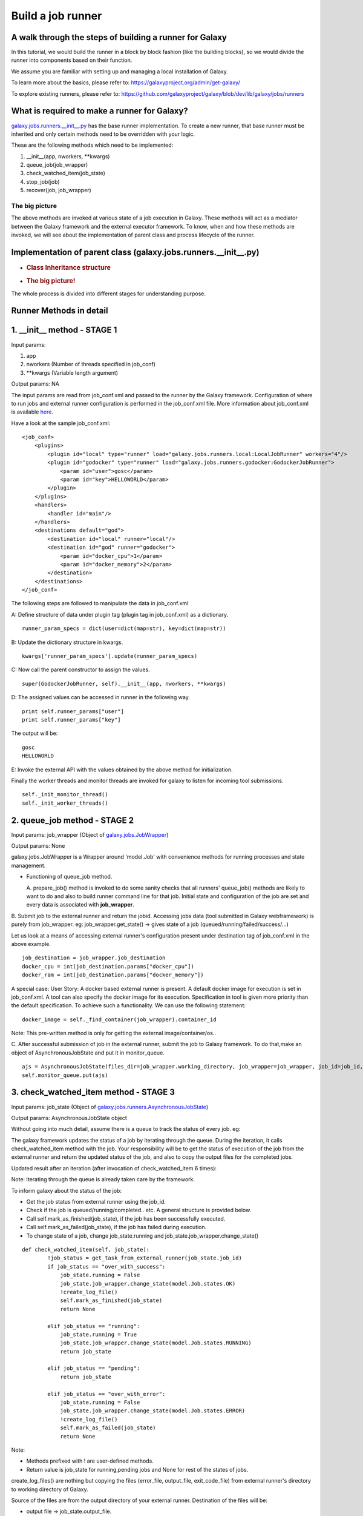 Build a job runner
==================

A walk through the steps of building a runner for Galaxy
~~~~~~~~~~~~~~~~~~~~~~~~~~~~~~~~~~~~~~~~~~~~~~~~~~~~~~~~

In this tutorial, we would build the runner in a block by block fashion
(like the building blocks), so we would divide the runner into
components based on their function.

We assume you are familiar with setting up and managing a local installation of Galaxy.

To learn more about the basics, please refer to:
https://galaxyproject.org/admin/get-galaxy/

To explore existing runners, please refer to:
https://github.com/galaxyproject/galaxy/blob/dev/lib/galaxy/jobs/runners

What is required to make a runner for Galaxy?
~~~~~~~~~~~~~~~~~~~~~~~~~~~~~~~~~~~~~~~~~~~~~

`galaxy.jobs.runners.\_\_init\_\_.py <https://github.com/galaxyproject/galaxy/blob/dev/lib/galaxy/jobs/runners/__init__.py>`__
has the base runner implementation. To create a new runner, that base
runner must be inherited and only certain methods need to be
overridden with your logic.

These are the following methods which need to be implemented: 

1. \_\_init\_\_(app, nworkers, \*\*kwargs)

2. queue\_job(job\_wrapper)

3. check\_watched\_item(job\_state)

4. stop\_job(job)

5. recover(job, job\_wrapper)

The big picture
---------------

The above methods are invoked at various state of a job execution in
Galaxy. These methods will act as a mediator between the Galaxy
framework and the external executor framework. To know, when and how
these methods are invoked, we will see about the implementation of
parent class and process lifecycle of the runner.

Implementation of parent class (galaxy.jobs.runners.\_\_init\_\_.py)
~~~~~~~~~~~~~~~~~~~~~~~~~~~~~~~~~~~~~~~~~~~~~~~~~~~~~~~~~~~~~~~~~~~~

-  .. rubric:: Class Inheritance structure
      :name: class-inheritance-structure

   .. image:: inherit.png

-  .. rubric:: The big picture!
      :name: the-big-picture-1

   .. image:: runner_diag.png

The whole process is divided into different stages for understanding
purpose.

Runner Methods in detail
~~~~~~~~~~~~~~~~~~~~~~~~

1. \_\_init\_\_ method - STAGE 1
~~~~~~~~~~~~~~~~~~~~~~~~~~~~~~~~

Input params:

1. app

2. nworkers (Number of threads specified in job\_conf)

3. \*\*kwargs (Variable length argument)

Output params: NA

The input params are read from job\_conf.xml and passed to the runner by
the Galaxy framework. Configuration of where to run jobs and external
runner configuration is performed in the job\_conf.xml file. More
information about job\_conf.xml is available
`here <https://galaxyproject.org/admin/config/jobs/>`__.

Have a look at the sample job\_conf.xml:

::

    <job_conf>
        <plugins>
            <plugin id="local" type="runner" load="galaxy.jobs.runners.local:LocalJobRunner" workers="4"/>
            <plugin id="godocker" type="runner" load="galaxy.jobs.runners.godocker:GodockerJobRunner">
                <param id="user">gosc</param>
                <param id="key">HELLOWORLD</param>
            </plugin>
        </plugins>
        <handlers>
            <handler id="main"/>
        </handlers>
        <destinations default="god">
            <destination id="local" runner="local"/>
            <destination id="god" runner="godocker">
                <param id="docker_cpu">1</param>
                <param id="docker_memory">2</param>
            </destination>
        </destinations>
    </job_conf>

The following steps are followed to manipulate the data in job\_conf.xml

A: Define structure of data under plugin tag (plugin tag in
job\_conf.xml) as a dictionary.

::

    runner_param_specs = dict(user=dict(map=str), key=dict(map=str))

B: Update the dictionary structure in kwargs.

::

    kwargs['runner_param_specs'].update(runner_param_specs)

C: Now call the parent constructor to assign the values.

::

    super(GodockerJobRunner, self).__init__(app, nworkers, **kwargs)

D: The assigned values can be accessed in runner in the following way.

::

    print self.runner_params["user"] 
    print self.runner_params["key"]

The output will be:

::

    gosc
    HELLOWORLD

E: Invoke the external API with the values obtained by the above method
for initialization.

Finally the worker threads and monitor threads are invoked for galaxy to
listen for incoming tool submissions.

::

    self._init_monitor_thread()
    self._init_worker_threads()

2. queue\_job method - STAGE 2
~~~~~~~~~~~~~~~~~~~~~~~~~~~~~~

Input params: job\_wrapper (Object of
`galaxy.jobs.JobWrapper <https://github.com/galaxyproject/galaxy/blob/dev/lib/galaxy/jobs/__init__.py#L743>`__)

Output params: None

galaxy.jobs.JobWrapper is a Wrapper around 'model.Job' with convenience
methods for running processes and state management.

-  Functioning of queue\_job method. 

   A. prepare\_job() method is invoked to do some sanity checks that all runners' queue\_job() methods are
   likely to want to do and also to build runner command line for that
   job. Initial state and configuration of the job are set and every
   data is associated with **job\_wrapper**.

B. Submit job to the external runner and return the jobid. Accessing
jobs data (tool submitted in Galaxy webframework) is purely from
job\_wrapper. eg: job\_wrapper.get\_state() -> gives state of a job
(queued/running/failed/success/...)

Let us look at a means of accessing external runner's configuration
present under destination tag of job\_conf.xml in the above example.

::

    job_destination = job_wrapper.job_destination
    docker_cpu = int(job_destination.params["docker_cpu"])
    docker_ram = int(job_destination.params["docker_memory"])

A special case: User Story: A docker based external runner is present. A
default docker image for execution is set in job\_conf.xml. A tool can
also specify the docker image for its execution. Specification in tool
is given more priority than the default specification. To achieve such a
functionality. We can use the following statement:

::

    docker_image = self._find_container(job_wrapper).container_id

Note: This pre-written method is only for getting the external
image/container/os..

C. After successful submission of job in the external runner, submit the
job to Galaxy framework. To do that,make an object of
AsynchronousJobState and put it in monitor\_queue.

::

    ajs = AsynchronousJobState(files_dir=job_wrapper.working_directory, job_wrapper=job_wrapper, job_id=job_id, job_destination=job_destination)
    self.monitor_queue.put(ajs)

3. check\_watched\_item method - STAGE 3
~~~~~~~~~~~~~~~~~~~~~~~~~~~~~~~~~~~~~~~~

Input params: job\_state (Object of
`galaxy.jobs.runners.AsynchronousJobState <https://github.com/galaxyproject/galaxy/blob/dev/lib/galaxy/jobs/runners/__init__.py#L400>`__)

Output params: AsynchronousJobState object

Without going into much detail, assume there is a queue to track the status of every job. eg:

.. image:: queue.png
    :align: center

The galaxy framework updates the status of a job by iterating through the
queue. During the iteration, it calls check\_watched\_item method with the job.
Your responsibility will be to get the status of execution of the job from the
external runner and return the updated status of the job, and also to
copy the output files for the completed jobs.

Updated result after an iteration (after invocation of check\_watched\_item 6 times):

.. image:: queue_b.png
    :align: center


Note: Iterating through the queue is already taken care by the framework.

To inform galaxy about the status of the job:

-  Get the job status from external runner using the job\_id.

-  Check if the job is queued/running/completed.. etc. A general structure is provided below.

-  Call self.mark\_as\_finished(job\_state), if the job has been successfully executed.

-  Call self.mark\_as\_failed(job\_state), if the job has failed during execution.

-  To change state of a job, change job\_state.running and job\_state.job\_wrapper.change\_state()

::

    def check_watched_item(self, job_state):
            !job_status = get_task_from_external_runner(job_state.job_id)
            if job_status == "over_with_success":
                job_state.running = False
                job_state.job_wrapper.change_state(model.Job.states.OK)
                !create_log_file()
                self.mark_as_finished(job_state)
                return None

            elif job_status == "running":
                job_state.running = True
                job_state.job_wrapper.change_state(model.Job.states.RUNNING)
                return job_state

            elif job_status == "pending":
                return job_state

            elif job_status == "over_with_error":
                job_state.running = False
                job_state.job_wrapper.change_state(model.Job.states.ERROR)
                !create_log_file()
                self.mark_as_failed(job_state)
                return None

Note:

-  Methods prefixed with ! are user-defined methods.

-  Return value is job\_state for running,pending jobs and None for rest of the states of jobs.

create\_log\_files() are nothing but copying the files (error\_file,
output\_file, exit\_code\_file) from external runner's directory to
working directory of Galaxy.

Source of the files are from the output directory of your external
runner. Destination of the files will be:

-  output file -> job\_state.output\_file.

-  error file -> job\_state.error\_file.

-  exit code file -> job\_state.exit\_code\_file.

4. stop\_job method - STAGE 4
~~~~~~~~~~~~~~~~~~~~~~~~~~~~~

Input params: job (Object of
`galaxy.model.Job <https://github.com/galaxyproject/galaxy/blob/dev/lib/galaxy/model/__init__.py#L344>`__)

Output params: None

Functionality: Attempts to delete a dispatched executing Job in external
runner.

When an user requests to stop the execution of job in Galaxy framework,
a call is made to the external runner to stop the job execution.

The job\_id of the job to be deleted is accessed by

::

    job.id

5. recover method - STAGE 5
~~~~~~~~~~~~~~~~~~~~~~~~~~~

Input params:

-  job (Object of `galaxy.model.Job <https://github.com/galaxyproject/galaxy/blob/dev/lib/galaxy/model/__init__.py#L344>`__).

-  job\_wrapper (Object of `galaxy.jobs.JobWrapper <https://github.com/galaxyproject/galaxy/blob/dev/lib/galaxy/jobs/__init__.py#L743>`__).


Output params: None

Functionality: Recovers jobs stuck in the queued/running state when
Galaxy started.

This method is invoked by Galaxy at the time of startup. Jobs in Running
& Queued status in Galaxy are put in the monitor\_queue by creating an
AsynchronousJobState object.

The following is a generic code snippet for recover method.

::

    ajs = AsynchronousJobState(files_dir=job_wrapper.working_directory, job_wrapper=job_wrapper)
    ajs.job_id = str(job_wrapper.job_id)
    ajs.job_destination = job_wrapper.job_destination
    job_wrapper.command_line = job.command_line
    ajs.job_wrapper = job_wrapper
    if job.state == model.Job.states.RUNNING:
        ajs.old_state = 'R'
        ajs.running = True
        self.monitor_queue.put(ajs)

    elif job.state == model.Job.states.QUEUED:
        ajs.old_state = 'Q'
        ajs.running = False
        self.monitor_queue.put(ajs)
